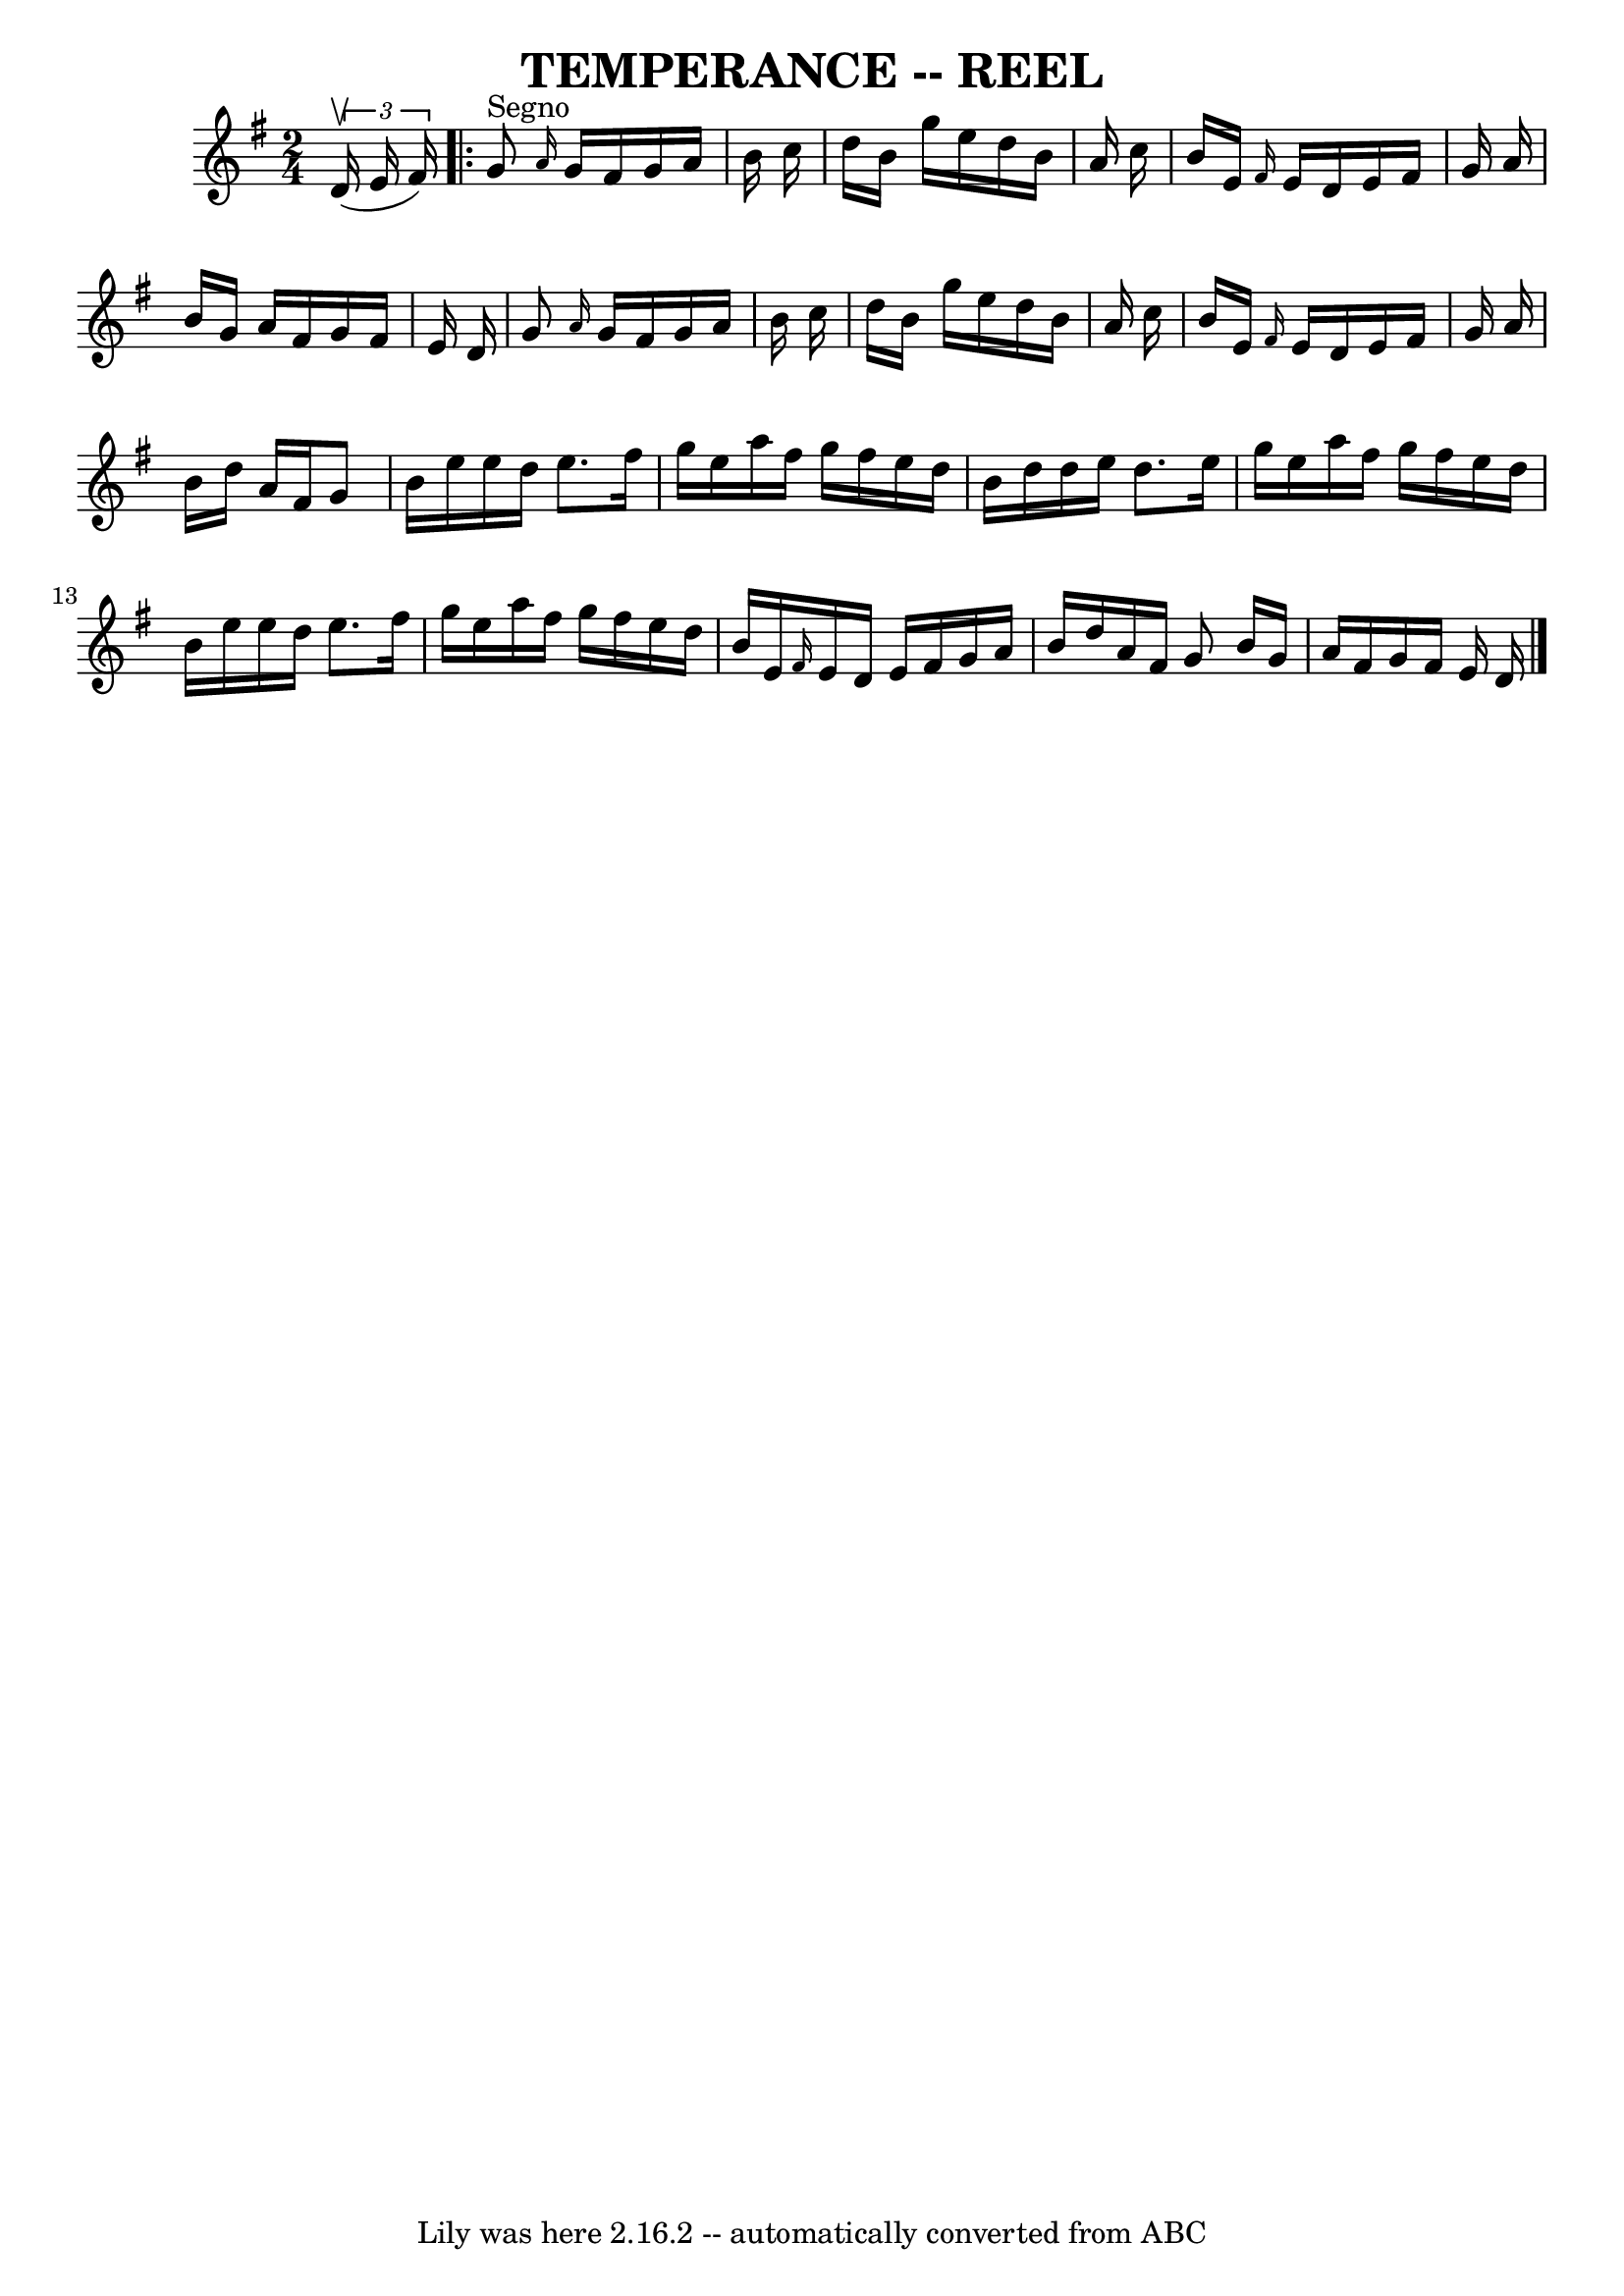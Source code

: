 \version "2.7.40"
\header {
	book = "Ryan's Mammoth Collection of Fiddle Tunes"
	crossRefNumber = "1"
	footnotes = ""
	tagline = "Lily was here 2.16.2 -- automatically converted from ABC"
	title = "TEMPERANCE -- REEL"
}
voicedefault =  {
\set Score.defaultBarType = "empty"

\time 2/4 \key g \major   \times 2/3 {   d'16 (^\upbow   e'16    fis'16  -) }   
      \repeat volta 2 {   g'8 ^"Segno" \grace {    a'16  }   g'16    fis'16    
g'16    a'16    b'16    c''16    \bar "|"   d''16    b'16    g''16    e''16    
d''16    b'16    a'16    c''16    \bar "|"   b'16    e'16  \grace {    fis'16  
}   e'16    d'16    e'16    fis'16    g'16    a'16    \bar "|"   b'16    g'16   
 a'16    fis'16    g'16    fis'16    e'16    d'16    \bar "|"     \bar "|"   
g'8  \grace {    a'16  }   g'16    fis'16    g'16    a'16    b'16    c''16    
\bar "|"   d''16    b'16    g''16    e''16    d''16    b'16    a'16    c''16    
\bar "|"   b'16    e'16  \grace {    fis'16  }   e'16    d'16    e'16    fis'16 
   g'16    a'16    \bar "|"   b'16    d''16    a'16    fis'16    g'8    }       
\bar "|"   b'16    e''16    e''16    d''16    e''8.    fis''16    \bar "|"   
g''16    e''16    a''16    fis''16    g''16    fis''16    e''16    d''16    
\bar "|"   b'16    d''16    d''16    e''16    d''8.    e''16    \bar "|"   
g''16    e''16    a''16    fis''16    g''16    fis''16    e''16    d''16    
\bar "|"     \bar "|"   b'16    e''16    e''16    d''16    e''8.    fis''16    
\bar "|"   g''16    e''16    a''16    fis''16    g''16    fis''16    e''16    
d''16    \bar "|"   b'16    e'16  \grace {    fis'16  }   e'16    d'16    e'16  
  fis'16    g'16    a'16    \bar "|"   b'16    d''16    a'16    fis'16    g'8   
 \bar ":|"   b'16    g'16    a'16    fis'16    g'16    fis'16    e'16    d'16   
 <<   \bar "|."  >>   
}

\score{
    <<

	\context Staff="default"
	{
	    \voicedefault 
	}

    >>
	\layout {
	}
	\midi {}
}
